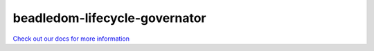 beadledom-lifecycle-governator
==============================

`Check out our docs for more information <http://cerner.github.io/beadledom>`_
